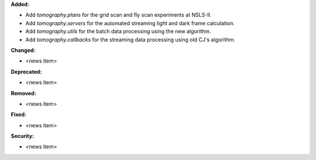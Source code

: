 **Added:**

* Add `tomography.plans` for the grid scan and fly scan experiments at NSLS-II.

* Add `tomography.servers` for the automated streaming light and dark frame calculation.

* Add `tomography.utils` for the batch data processing using the new algorithm.

* Add `tomography.callbacks` for the streaming data processing using old CJ's algorithm.

**Changed:**

* <news item>

**Deprecated:**

* <news item>

**Removed:**

* <news item>

**Fixed:**

* <news item>

**Security:**

* <news item>
